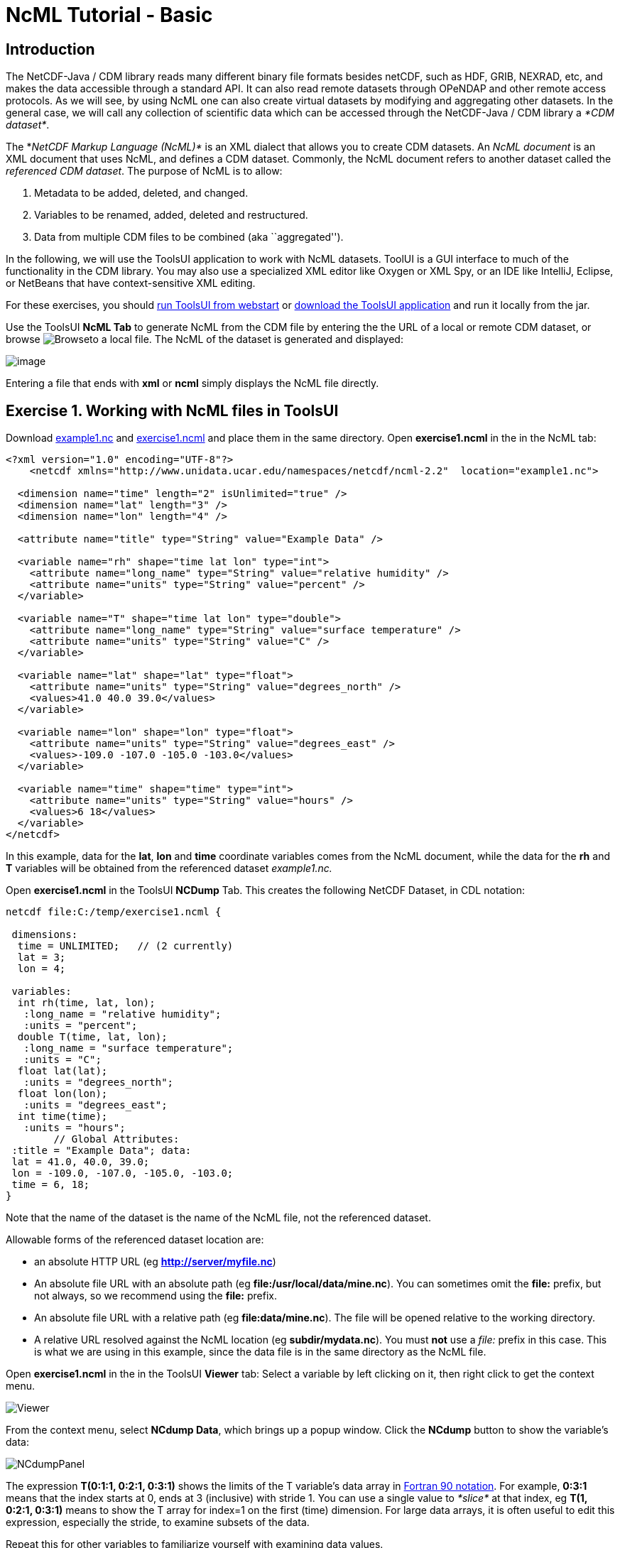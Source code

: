 :source-highlighter: coderay
[[threddsDocs]]

= NcML Tutorial - Basic

== Introduction

The NetCDF-Java / CDM library reads many different binary file formats
besides netCDF, such as HDF, GRIB, NEXRAD, etc, and makes the data
accessible through a standard API. It can also read remote datasets
through OPeNDAP and other remote access protocols. As we will see, by
using NcML one can also create virtual datasets by modifying and
aggregating other datasets. In the general case, we will call any
collection of scientific data which can be accessed through the
NetCDF-Java / CDM library a __*CDM dataset*__.

The *_NetCDF Markup Language (NcML)*_ is an XML dialect that allows you
to create CDM datasets. An _NcML document_ is an XML document that
uses NcML, and defines a CDM dataset. Commonly, the NcML document refers
to another dataset called the _referenced CDM dataset_. The purpose
of NcML is to allow:

1.  Metadata to be added, deleted, and changed.
2.  Variables to be renamed, added, deleted and restructured.
3.  Data from multiple CDM files to be combined (aka ``aggregated'').

In the following, we will use the ToolsUI application to work with NcML
datasets. ToolUI is a GUI interface to much of the functionality in the
CDM library. You may also use a specialized XML editor like Oxygen or
XML Spy, or an IDE like IntelliJ, Eclipse, or NetBeans that have
context-sensitive XML editing.

For these exercises, you should
https://www.unidata.ucar.edu/software/thredds/current/netcdf-java/webstart/netCDFtools.jnlp[run
ToolsUI from webstart] or
https://www.unidata.ucar.edu/downloads/netcdf-java/[download
the ToolsUI application] and run it locally from the jar.

Use the ToolsUI *NcML Tab* to generate NcML from the CDM file by
entering the the URL of a local or remote CDM dataset, or browse
image:images/Browse.jpg[Browse]to a local file. The NcML of the dataset
is generated and displayed:

image:images/ncmlTab.png[image]

Entering a file that ends with *xml* or *ncml* simply displays the NcML
file directly.

== Exercise 1. Working with NcML files in ToolsUI

Download link:examples/example1.nc[example1.nc] and
link:examples/exercise1.ncml[exercise1.ncml] and place them in the same
directory. Open *exercise1.ncml* in the in the NcML tab:

[source,xml]
----
<?xml version="1.0" encoding="UTF-8"?>
    <netcdf xmlns="http://www.unidata.ucar.edu/namespaces/netcdf/ncml-2.2"  location="example1.nc">

  <dimension name="time" length="2" isUnlimited="true" />
  <dimension name="lat" length="3" />
  <dimension name="lon" length="4" />

  <attribute name="title" type="String" value="Example Data" />

  <variable name="rh" shape="time lat lon" type="int">
    <attribute name="long_name" type="String" value="relative humidity" />
    <attribute name="units" type="String" value="percent" />
  </variable>

  <variable name="T" shape="time lat lon" type="double">
    <attribute name="long_name" type="String" value="surface temperature" />
    <attribute name="units" type="String" value="C" />
  </variable>

  <variable name="lat" shape="lat" type="float">
    <attribute name="units" type="String" value="degrees_north" />
    <values>41.0 40.0 39.0</values>
  </variable>

  <variable name="lon" shape="lon" type="float">
    <attribute name="units" type="String" value="degrees_east" />
    <values>-109.0 -107.0 -105.0 -103.0</values>
  </variable>

  <variable name="time" shape="time" type="int">
    <attribute name="units" type="String" value="hours" />
    <values>6 18</values>
  </variable>
</netcdf>
----

In this example, data for the **lat**, *lon* and *time* coordinate
variables comes from the NcML document, while the data for the *rh* and
*T* variables will be obtained from the referenced dataset
_example1.nc._

Open *exercise1.ncml* in the ToolsUI *NCDump* Tab. This creates the
following NetCDF Dataset, in CDL notation:

----
netcdf file:C:/temp/exercise1.ncml {

 dimensions:
  time = UNLIMITED;   // (2 currently)  
  lat = 3;   
  lon = 4;   

 variables:
  int rh(time, lat, lon);
   :long_name = "relative humidity";
   :units = "percent";
  double T(time, lat, lon);
   :long_name = "surface temperature";
   :units = "C";
  float lat(lat);
   :units = "degrees_north";
  float lon(lon);
   :units = "degrees_east";
  int time(time);
   :units = "hours";
        // Global Attributes:
 :title = "Example Data"; data:
 lat = 41.0, 40.0, 39.0;
 lon = -109.0, -107.0, -105.0, -103.0;
 time = 6, 18;
}
----

Note that the name of the dataset is the name of the NcML file, not the
referenced dataset.

Allowable forms of the referenced dataset location are:

* an absolute HTTP URL (eg **http://server/myfile.nc**)
* An absolute file URL with an absolute path (eg
**file:/usr/local/data/mine.nc**). You can sometimes omit the *file:*
prefix, but not always, so we recommend using the *file:* prefix.
* An absolute file URL with a relative path (eg **file:data/mine.nc**).
The file will be opened relative to the working directory.
* A relative URL resolved against the NcML location (eg
**subdir/mydata.nc**). You must *not* use a _file:_ prefix in this case.
This is what we are using in this example, since the data file is in the
same directory as the NcML file.

Open *exercise1.ncml* in the in the ToolsUI *Viewer* tab: Select a
variable by left clicking on it, then right click to get the context
menu.

image:images/Viewer.png[Viewer]

From the context menu, select **NCdump Data**, which brings up a popup
window. Click the *NCdump* button to show the variable’s data:

image:images/NCdumpPanel.png[NCdumpPanel]

The expression *T(0:1:1, 0:2:1, 0:3:1)* shows the limits of the T
variable’s data array in
http://en.wikipedia.org/wiki/Array_slicing#1992:_Fortran_90_and_above[Fortran
90 notation]. For example, *0:3:1* means that the index starts at 0,
ends at 3 (inclusive) with stride 1. You can use a single value to
_*slice*_ at that index, eg *T(1, 0:2:1, 0:3:1)* means to show the T
array for index=1 on the first (time) dimension. For large data arrays,
it is often useful to edit this expression, especially the stride, to
examine subsets of the data.

Repeat this for other variables to familiarize yourself with examining
data values.

== Exercise 2. Generate NcML from CDM file

In the ToolsUI **NcML Tab**, browse to your data directory and open the
data file *example1.nc* directly (not the NcML file **exercise1.ncml)**.
The NcML is generated directly from the CDM file itself:

image:images/Exercise2.png[Exercise2]

Since this NcML is generated from the file itself, it is equivalent to
just naming the file and allowing all of the metadata to be taken from
it:

----
<netcdf xmlns="http://www.unidata.ucar.edu/namespaces/netcdf/ncml-2.2" location="C:/temp/example1.nc">
----

This form is useful in aggregations but not for much else.

== Exercise 3. Read in metadata from existing NetCDF file and modify:

In this example, we read in all of the metadata from the referenced
dataset, and modify it through elements in the NcML.

Download link:examples/exercise3.ncml[exercise3.ncml] and place it in
the same directory as example1.nc. Open exercise3.ncml in the ToolsUI
Viewer tab, and in the NcML tab.

[source,xml]
----
<?xml version="1.0" encoding="UTF-8"?>
<netcdf xmlns="http://www.unidata.ucar.edu/namespaces/netcdf/ncml-2.2" location="example1.nc">

(1)<attribute name="title" type="String" value="Example Data using CF" />
(2)<attribute name="Conventions" value="CF-1.0" />

(3)<variable name="RelativeHumidity" orgName="rh">
(4)  <attribute name="standard_name" type="String" value="relative humidity" />
   </variable>

   <variable name="T">
(5)  <attribute name="standard_name" type="String" value="temperature" />
(6)  <attribute name="units" type="String" value="degreesC" />
   </variable>
(7)<variable name="deltaLat" type="double" shape="lat">
     <values>.1 .1 .01</values>
   </variable>

</netcdf>
----

1.  The global attribute named ``title'' is given a new value.
2.  A global attribute named ``Conventions'' is added.
3.  The variable ``rh'' is renamed to ``RelativeHumidity''
4.  A variable attribute ``standard_name'' is added
5.  A variable attribute ``standard_name'' is added
6.  The variable attribute ``units'' is given a new value.
7.  A new variable is ``deltaLat'' added. Since it doesn’t exist in the
referenced dataset, you must also define its data values.

This creates the following NetCDF Dataset.

----
netcdf file:C:/temp/exercise3.ncml {
  dimensions:
   time = UNLIMITED;   // (2 currently)
   lat = 3;
   lon = 4;
 
  variables:
   int RelativeHumidity(time=2, lat=3, lon=4);
     :long_name = "relative humidity";
     :units = "percent";
     :standard_name = "relative humidity";
   double T(time=2, lat=3, lon=4);
     :long_name = "surface temperature";
     :units = "degreesC";
     :standard_name = "temperature";
   float lat(lat=3);
     :units = "degrees_north";
   float lon(lon=4);
     :units = "degrees_east";
   int time(time=2);
     :units = "hours";
   double deltaLat(lat=3);

 :title = "Example Data using CF";
 :Conventions = "CF-1.0";
}
----

Using NcML in this way to modify the contents of a CDM dataset is a kind
of http://en.wikipedia.org/wiki/Declarative_programming[declarative
programming.] We say that the NcML _*wraps*_ the referenced dataset.
Note that you can’t tell what the resulting dataset looks like without
also examining the referenced dataset. If one adds an *<explicit/>*
element to the NcML, then the metadata in the referenced dataset is not
read in, the result dataset is defined entirely by whats in the NcML,
and the referenced dataset is only used for data values. However in
practice *<explicit/>* is not used much.

== Exercise 4. Other ToolsUI features

=== Modify and Save

A typical scenario is to modify an existing dataset with NcML, save the
NcML, and use it instead of the original dataset.

In the ToolsUI **NcML Tab**, browse to your data directory and again
open the data file *example1.nc* directly. The NcML is generated and
displayed. Make some simple modifications, changing an attribute value
or adding a new attribute. Save the NcML to disk
image:images/Save.jpg[image]. Note that the default NcML filename will
be the original file name with the extension changed to **ncml**. Save
the NcML to __example1.ncml__.

In the ToolsUI **Viewer Tab**, open *example1.ncml* and examine it. Does
it look like what you expect? Try making different kinds of mistakes to
see what error messages (if any) that you get. By switching between the
Viewer tab and the NcML tab, you can quickly try out different things.

* create malformed XML by leaving off a closing element bracket
* misspell an element name, eg _<atribute>_ instead of _<attribute>_
* change the _name_ of an existing attribute, and examine the resulting
dataset to see what happens.

The NcML tab offers no error checking, its really just a text editor.
You may find XML-aware editors very useful for finding syntax mistakes
in your NcML.

=== Writing out files modified with NcML

You can generate a NetCDF-3 file from an NcML file, and the equivalent
binary NetCDF file will be created with all the original data copied to
it. Since the binary data is taken from the original file, this is an
efficient way to make a copy, even for large files. In the ToolsUI
**NcML Tab**, bring up an NcML file that doesn’t have any mistakes in
it. Generate a NetCDF-3 file from the NcML
image:images/WriteNetcdf.jpg[image], saving it to some new and uniquely
named file. Now bring up that file in the ToolsUI *Viewer Tab* and
examine it. It should be identical to the NcML file that generated it.

This feature works as long as you are using only netCDF-3 compatible
features (aka netCDF classic model). In practice this mostly means no
Structures or Groups. Strings are ok, and are converted to type char.
The equivalent Java code to do this is:

[source,java]
----
NetcdfDataset ncfileIn = NcMLReader.readNcML (ncml_filename, null);
FileWriter2 writer = new ucar.nc2.FileWriter2(ncfileIn, locationOut, NetcdfFileWriter.Version.netcdf3, null);
NetcdfFile ncfileOut = writer.write(null);
ncfileOut.close();
ncfileIn.close();
----

See also: <<AnnotatedSchema4#,Annotated NcML Schema>>

Next: <<Aggregation#,Aggregation>>

'''''

image:nc.gif[image] This document is maintained by
mailto:caron@unidata.ucar.edu[John Caron] and was last updated July 2013
